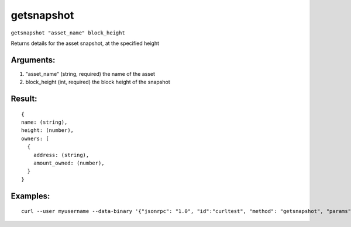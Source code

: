 .. This file is licensed under the Apache License 2.0 available on  http://www.apache.org/licenses/. 

getsnapshot
===========

``getsnapshot "asset_name" block_height``

Returns details for the asset snapshot, at the specified height

Arguments:
~~~~~~~~~~

1. "asset_name"               (string, required) the name of the asset
2. block_height                 (int, required) the block height of the snapshot

Result:
~~~~~~~

::

  {
  name: (string),
  height: (number),
  owners: [
    {
      address: (string),
      amount_owned: (number),
    }
  }

Examples:
~~~~~~~~~

::
   
  curl --user myusername --data-binary '{"jsonrpc": "1.0", "id":"curltest", "method": "getsnapshot", "params": ["ASSET_NAME" 28546] }' -H 'content-type: text/plain;' http://127.0.0.1:9766/

